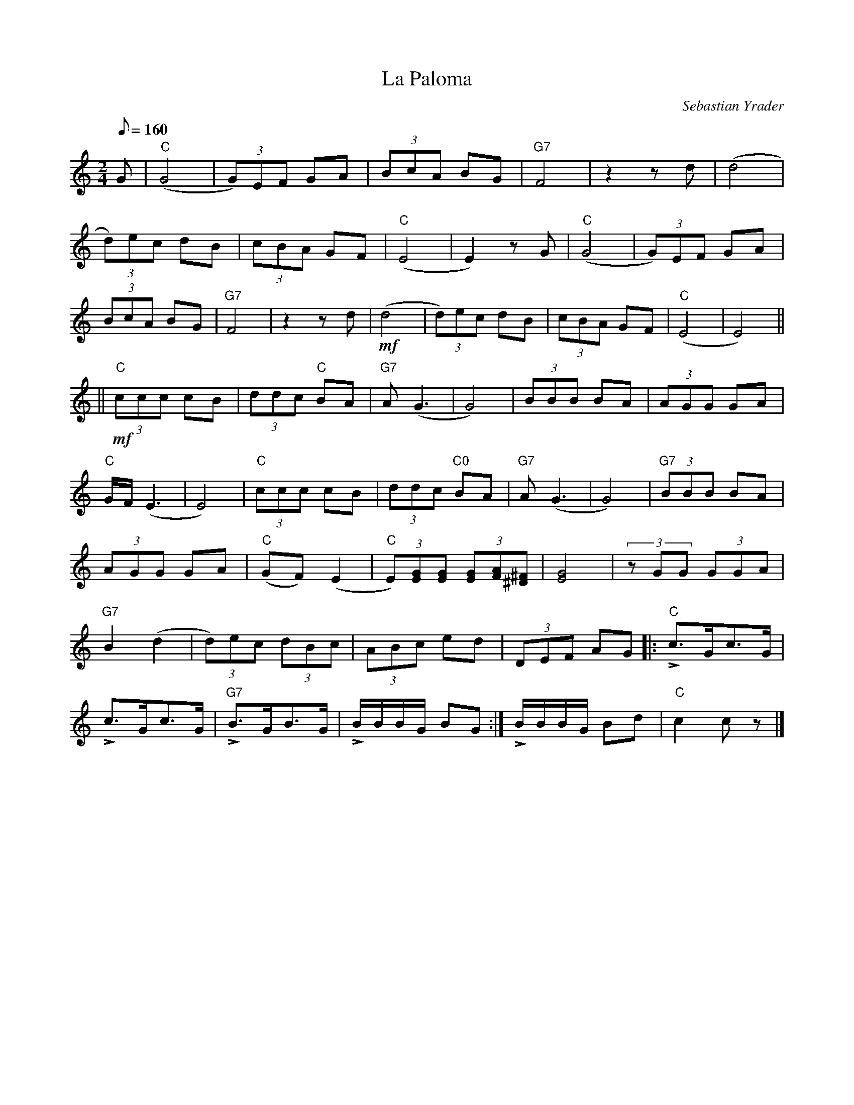 X: 1
T: La Paloma
C: Sebastian Yrader
M: 2/4
K: C
L: 1/8
Q: 1/8=160
G | "C" (G4 | (3G)EF GA | (3BcA BG | "G7" F4 | z2 z d | (d4    |
(3d)ec dB | (3cBA GF | "C" (E4 | E2) z G | "C" (G4 | (3G)EF GA |
(3BcA BG | "G7" F4 | z2 z d | !mf! (d4 | (3d)ec dB | (3cBA GF | "C" (E4 | E4) ||
|| !mf! "C" (3ccc cB | (3ddc "C" BA | "G7" A (G3 | G4) | (3BBB BA | (3AGG GA |
"C" G/F/ (E3 | E4) | "C" (3ccc cB | (3ddc "C0" BA | "G7" A (G3 | G4) | "G7" (3BBB BA |
(3AGG GA | "C" (GF) (E2 | "C" (3E)[EG][EG] (3[EG][FA][^F^D] | [G4E4] | (3zGG (3GGA |
"G7" B2 (d2 | (3d)ec (3dBc | (3ABc ed | (3DEF AG |: !>! "C" c>Gc>G |
!>! c>Gc>G | !>! "G7" B>GB>G | !>! B/B/B/G/ BG :| !>! B/B/B/G/ Bd | "C" c2 c z |]
